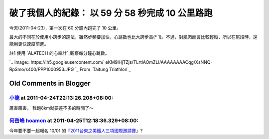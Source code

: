 破了我個人的紀錄： 以 59 分 58 秒完成 10 公里路跑
================================================================================

今天(2011-04-23)，第一次在 60 分鐘內跑完了 10 公里。




最大的不同在於使用小跨步的跑法，雖然步頻要加快，心跳數也比大跨步高(* 1)。不過，對肌肉而言比較輕鬆，所以在尾段時，還能用更快速度前進。




註1 使用 `ALATECH 的心率計`_觀察每分鐘心跳數。




`.. image::
https://lh5.googleusercontent.com/_eKM9lHjTZjs/TLrtIAOmZLI/AAAAAAAACqg/XsNNQ-
RpSmo/s400/PPP1000953.JPG
`_
From `Taitung Triathlon`_



.. _ALATECH 的心率計: https://ecvip.pchome.com.tw/?0xc3164884dcc88025a8ef93b2
    703d78dccc2f84d54919d62004e4247b2d9f0f63254e8eb03eeea92480c11ad564783e870
    9577736d00d4b1d9093e34931da4af5eaa556873e30266d112b95a0acb61d3d1efd618170
    7ffd99
.. _觀察每分鐘心跳數。: https://picasaweb.google.com/lh/photo/GYD6XupjFS9vPIy7a8Vh
    9A?feat=embedwebsite
.. _Taitung Triathlon:
    https://picasaweb.google.com/hoamon/TaitungTriathlon?feat=embedwebsite


Old Comments in Blogger
--------------------------------------------------------------------------------



`小龍 <http://www.blogger.com/profile/05295604519880694851>`_ at 2011-04-24T22:13:26.208+08:00:
^^^^^^^^^^^^^^^^^^^^^^^^^^^^^^^^^^^^^^^^^^^^^^^^^^^^^^^^^^^^^^^^^^^^^^^^^^^^^^^^^^^^^^^^^^^^^^^^^^^^^^^^^^

厲害厲害，
我跑8km就要差不多的時間了～

`何岳峰 hoamon <http://www.blogger.com/profile/03979063804278011312>`_ at 2011-04-25T12:18:36.329+08:00:
^^^^^^^^^^^^^^^^^^^^^^^^^^^^^^^^^^^^^^^^^^^^^^^^^^^^^^^^^^^^^^^^^^^^^^^^^^^^^^^^^^^^^^^^^^^^^^^^^^^^^^^^^^^^^^^^^^

今年要不要一起報名 10/01 的『`2011台東之美鐵人三項國際邀請賽`_』?

.. _2011台東之美鐵人三項國際邀請賽:
    http://www.ctta.org.tw/front/bin/ptlist.phtml?Category=265593


.. author:: default
.. categories:: chinese
.. tags:: jog
.. comments::